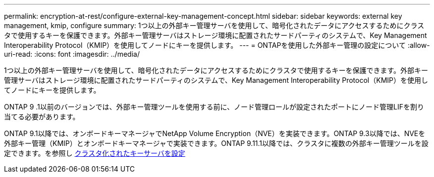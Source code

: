 ---
permalink: encryption-at-rest/configure-external-key-management-concept.html 
sidebar: sidebar 
keywords: external key management, kmip, configure 
summary: 1つ以上の外部キー管理サーバを使用して、暗号化されたデータにアクセスするためにクラスタで使用するキーを保護できます。外部キー管理サーバはストレージ環境に配置されたサードパーティのシステムで、Key Management Interoperability Protocol（KMIP）を使用してノードにキーを提供します。 
---
= ONTAPを使用した外部キー管理の設定について
:allow-uri-read: 
:icons: font
:imagesdir: ../media/


[role="lead"]
1つ以上の外部キー管理サーバを使用して、暗号化されたデータにアクセスするためにクラスタで使用するキーを保護できます。外部キー管理サーバはストレージ環境に配置されたサードパーティのシステムで、Key Management Interoperability Protocol（KMIP）を使用してノードにキーを提供します。

ONTAP 9 .1以前のバージョンでは、外部キー管理ツールを使用する前に、ノード管理ロールが設定されたポートにノード管理LIFを割り当てる必要があります。

ONTAP 9.1以降では、オンボードキーマネージャでNetApp Volume Encryption（NVE）を実装できます。ONTAP 9.3以降では、NVEを外部キー管理（KMIP）とオンボードキーマネージャで実装できます。ONTAP 9.11.1以降では、クラスタに複数の外部キー管理ツールを設定できます。を参照し xref:configure-cluster-key-server-task.html[クラスタ化されたキーサーバを設定]
